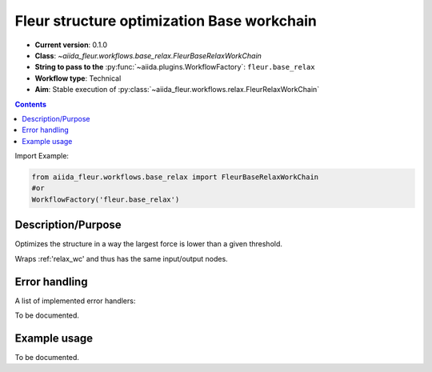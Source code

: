 .. _base_relax_wc:

Fleur structure optimization Base workchain
-------------------------------------------

* **Current version**: 0.1.0
* **Class**: `~aiida_fleur.workflows.base_relax.FleurBaseRelaxWorkChain`
* **String to pass to the** :py:func:`~aiida.plugins.WorkflowFactory`: ``fleur.base_relax``
* **Workflow type**: Technical
* **Aim**: Stable execution of :py:class:`~aiida_fleur.workflows.relax.FleurRelaxWorkChain`

.. contents::


Import Example:

.. code-block:: python

    from aiida_fleur.workflows.base_relax import FleurBaseRelaxWorkChain
    #or
    WorkflowFactory('fleur.base_relax')

Description/Purpose
^^^^^^^^^^^^^^^^^^^
Optimizes the structure in a way the largest force is lower than a given threshold.

Wraps :ref:'relax_wc' and thus has the same input/output nodes.

Error handling
^^^^^^^^^^^^^^
A list of implemented error handlers:

To be documented.

Example usage
^^^^^^^^^^^^^
To be documented.
